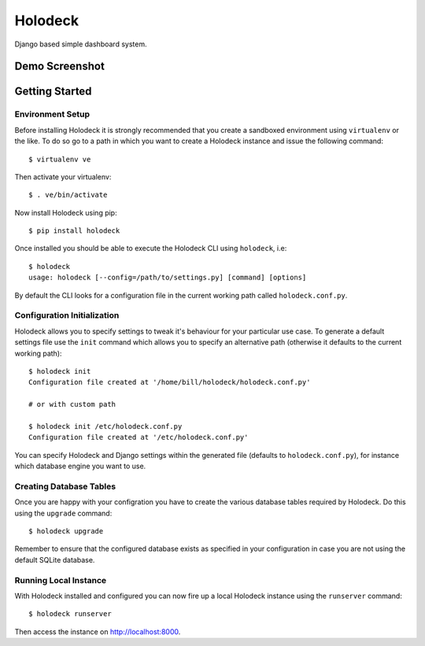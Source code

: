 Holodeck
========

Django based simple dashboard system.

Demo Screenshot
---------------

.. image:: https://github.com/downloads/shaunsephton/holodeck/screenie.png

Getting Started
---------------

Environment Setup
~~~~~~~~~~~~~~~~~
Before installing Holodeck it is strongly recommended that you create a sandboxed environment using ``virtualenv`` or the like. To do so go to a path in which you want to create a Holodeck instance and issue the following command::

    $ virtualenv ve

Then activate your virtualenv::

    $ . ve/bin/activate

Now install Holodeck using pip::

    $ pip install holodeck
    
Once installed you should be able to execute the Holodeck CLI using ``holodeck``, i.e::

    $ holodeck
    usage: holodeck [--config=/path/to/settings.py] [command] [options]

By default the CLI looks for a configuration file in the current working path called ``holodeck.conf.py``.

Configuration Initialization
~~~~~~~~~~~~~~~~~~~~~~~~~~~~
Holodeck allows you to specify settings to tweak it's behaviour for your particular use case. To generate a default settings file use the ``init`` command which allows you to specify an alternative path (otherwise it defaults to the current working path)::

    $ holodeck init
    Configuration file created at '/home/bill/holodeck/holodeck.conf.py'

    # or with custom path

    $ holodeck init /etc/holodeck.conf.py
    Configuration file created at '/etc/holodeck.conf.py'

You can specify Holodeck and Django settings within the generated file (defaults to ``holodeck.conf.py``), for instance which database engine you want to use.

Creating Database Tables
~~~~~~~~~~~~~~~~~~~~~~~~
Once you are happy with your configration you have to create the various database tables required by Holodeck. Do this using the ``upgrade`` command::

    $ holodeck upgrade

Remember to ensure that the configured database exists as specified in your configuration in case you are not using the default SQLite database.

Running Local Instance 
~~~~~~~~~~~~~~~~~~~~~~
With Holodeck installed and configured you can now fire up a local Holodeck instance using the ``runserver`` command::

    $ holodeck runserver

Then access the instance on `http://localhost:8000 <http://localhost:8000>`_.
